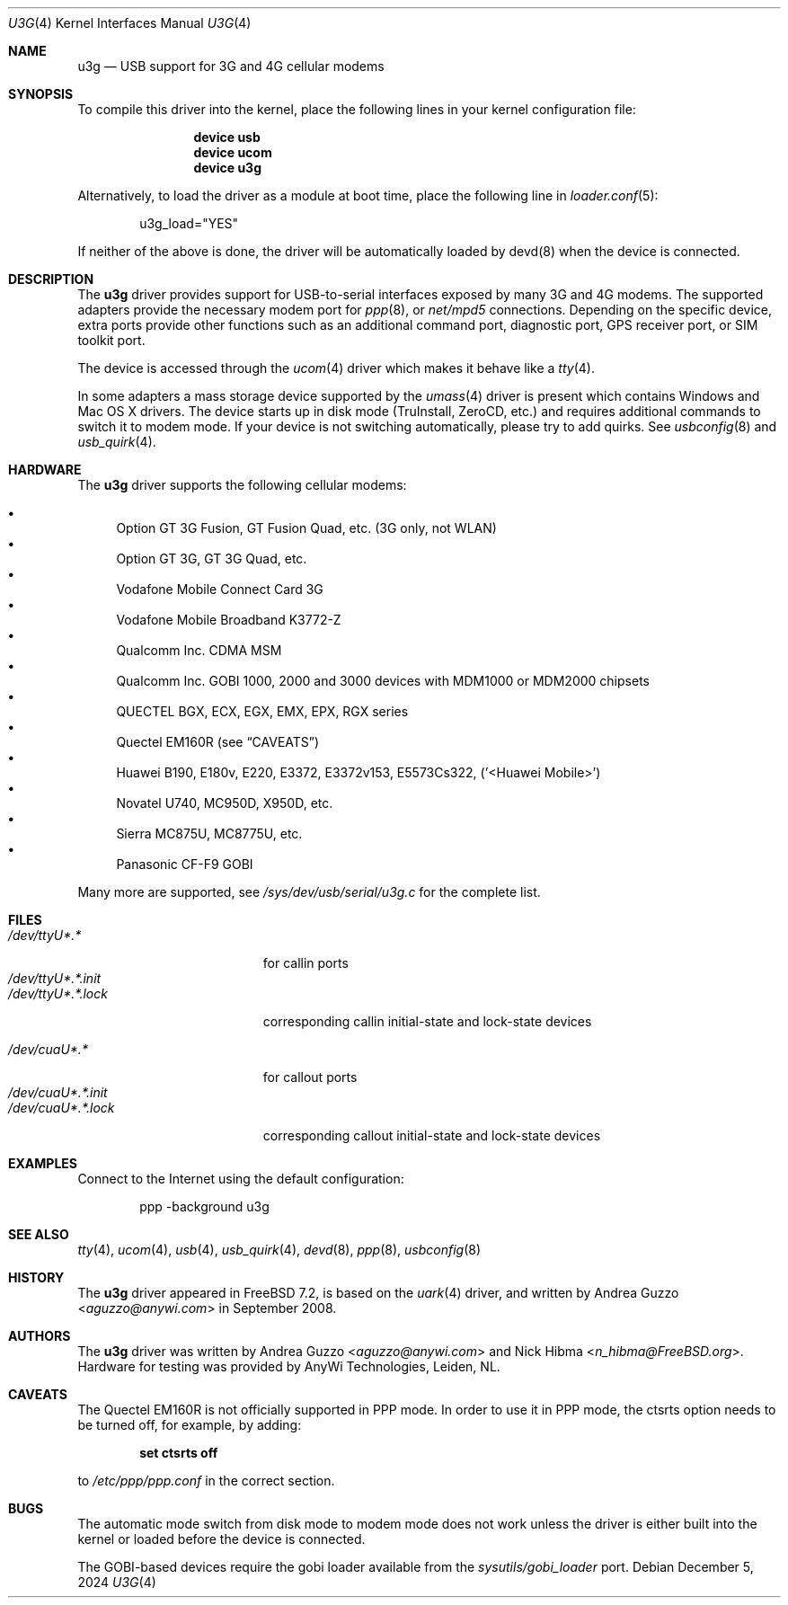 .\"-
.\" SPDX-License-Identifier: ISC
.\"
.\" Copyright (c) 2008 AnyWi Technologies
.\" All rights reserved.
.\"
.\" This code is derived from uark.c
.\"
.\" Permission to use, copy, modify, and distribute this software for any
.\" purpose with or without fee is hereby granted, provided that the above
.\" copyright notice and this permission notice appear in all copies.
.\"
.\" THE SOFTWARE IS PROVIDED "AS IS" AND THE AUTHOR DISCLAIMS ALL WARRANTIES
.\" WITH REGARD TO THIS SOFTWARE INCLUDING ALL IMPLIED WARRANTIES OF
.\" MERCHANTABILITY AND FITNESS. IN NO EVENT SHALL THE AUTHOR BE LIABLE FOR
.\" ANY SPECIAL, DIRECT, INDIRECT, OR CONSEQUENTIAL DAMAGES OR ANY DAMAGES
.\" WHATSOEVER RESULTING FROM LOSS OF USE, DATA OR PROFITS, WHETHER IN AN
.\" ACTION OF CONTRACT, NEGLIGENCE OR OTHER TORTIOUS ACTION, ARISING OUT OF
.\" OR IN CONNECTION WITH THE USE OR PERFORMANCE OF THIS SOFTWARE.
.\"
.Dd December 5, 2024
.Dt U3G 4
.Os
.Sh NAME
.Nm u3g
.Nd USB support for 3G and 4G cellular modems
.Sh SYNOPSIS
To compile this driver into the kernel,
place the following lines in your
kernel configuration file:
.Bd -ragged -offset indent
.Cd "device usb"
.Cd "device ucom"
.Cd "device u3g"
.Ed
.Pp
Alternatively, to load the driver as a
module at boot time, place the following line in
.Xr loader.conf 5 :
.Bd -literal -offset indent
u3g_load="YES"
.Ed
.Pp
If neither of the above is done, the driver will be
automatically loaded by devd(8) when the device is connected.
.Sh DESCRIPTION
The
.Nm
driver provides support for USB-to-serial interfaces
exposed by many 3G and 4G modems.
The supported adapters provide the necessary modem port for
.Xr ppp 8 ,
or
.Pa net/mpd5
connections.
Depending on the specific device, extra ports provide other functions
such as an additional command port, diagnostic port,
GPS receiver port, or SIM toolkit port.
.Pp
The device is accessed through the
.Xr ucom 4
driver which makes it behave like a
.Xr tty 4 .
.Pp
In some adapters a mass storage device supported by the
.Xr umass 4
driver is present which contains Windows and Mac OS X drivers.
The device starts up in disk mode (TruInstall, ZeroCD, etc.)
and requires additional commands to switch it to modem mode.
If your device is not switching automatically, please try to add quirks.
See
.Xr usbconfig 8
and
.Xr usb_quirk 4 .
.Sh HARDWARE
The
.Nm
driver supports the following cellular modems:
.Pp
.Bl -bullet -compact
.It
Option GT 3G Fusion, GT Fusion Quad, etc.
.Pq 3G only, not WLAN
.It
Option GT 3G, GT 3G Quad, etc.
.It
Vodafone Mobile Connect Card 3G
.It
Vodafone Mobile Broadband K3772-Z
.It
Qualcomm Inc. CDMA MSM
.It
Qualcomm Inc. GOBI 1000, 2000 and 3000 devices with MDM1000 or MDM2000 chipsets
.It
QUECTEL BGX, ECX, EGX, EMX, EPX, RGX series
.It
Quectel EM160R
.Pq see Sx CAVEATS
.It
Huawei B190, E180v, E220, E3372, E3372v153, E5573Cs322, ('<Huawei Mobile>')
.It
Novatel U740, MC950D, X950D, etc.
.It
Sierra MC875U, MC8775U, etc.
.It
Panasonic CF-F9 GOBI
.El
.Pp
Many more are supported, see
.Pa /sys/dev/usb/serial/u3g.c
for the complete list.
.Sh FILES
.Bl -tag -width "/dev/ttyU*.*.init" -compact
.It Pa /dev/ttyU*.*
for callin ports
.It Pa /dev/ttyU*.*.init
.It Pa /dev/ttyU*.*.lock
corresponding callin initial-state and lock-state devices
.Pp
.It Pa /dev/cuaU*.*
for callout ports
.It Pa /dev/cuaU*.*.init
.It Pa /dev/cuaU*.*.lock
corresponding callout initial-state and lock-state devices
.El
.Sh EXAMPLES
Connect to the Internet using the default configuration:
.Bd -literal -offset indent
ppp -background u3g
.Ed
.Sh SEE ALSO
.Xr tty 4 ,
.Xr ucom 4 ,
.Xr usb 4 ,
.Xr usb_quirk 4 ,
.Xr devd 8 ,
.Xr ppp 8 ,
.Xr usbconfig 8
.Sh HISTORY
The
.Nm
driver appeared in
.Fx 7.2 ,
is based on the
.Xr uark 4
driver, and written by
.An Andrea Guzzo Aq Mt aguzzo@anywi.com
in September 2008.
.Sh AUTHORS
.An -nosplit
The
.Nm
driver was written by
.An Andrea Guzzo Aq Mt aguzzo@anywi.com
and
.An Nick Hibma Aq Mt n_hibma@FreeBSD.org .
Hardware for testing was provided by AnyWi Technologies, Leiden, NL.
.Sh CAVEATS
The Quectel EM160R is not officially supported in PPP mode.
In order to use it in PPP mode, the ctsrts option needs to be turned off,
for example, by adding:
.Pp
.Dl set ctsrts off
.Pp
to
.Pa /etc/ppp/ppp.conf
in the correct section.
.Sh BUGS
The automatic mode switch from disk mode to modem mode does not work unless
the driver is either built into the kernel or loaded before the device is
connected.
.Pp
The GOBI-based devices require the gobi loader available from the
.Pa sysutils/gobi_loader
port.
